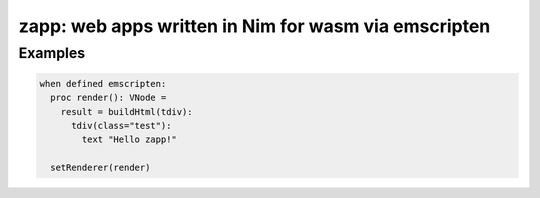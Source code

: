 zapp: web apps written in Nim for wasm via emscripten
#####################################################

Examples
--------
.. code-block:: nim

    when defined emscripten:
      proc render(): VNode =
        result = buildHtml(tdiv):
          tdiv(class="test"):
            text "Hello zapp!"

      setRenderer(render)